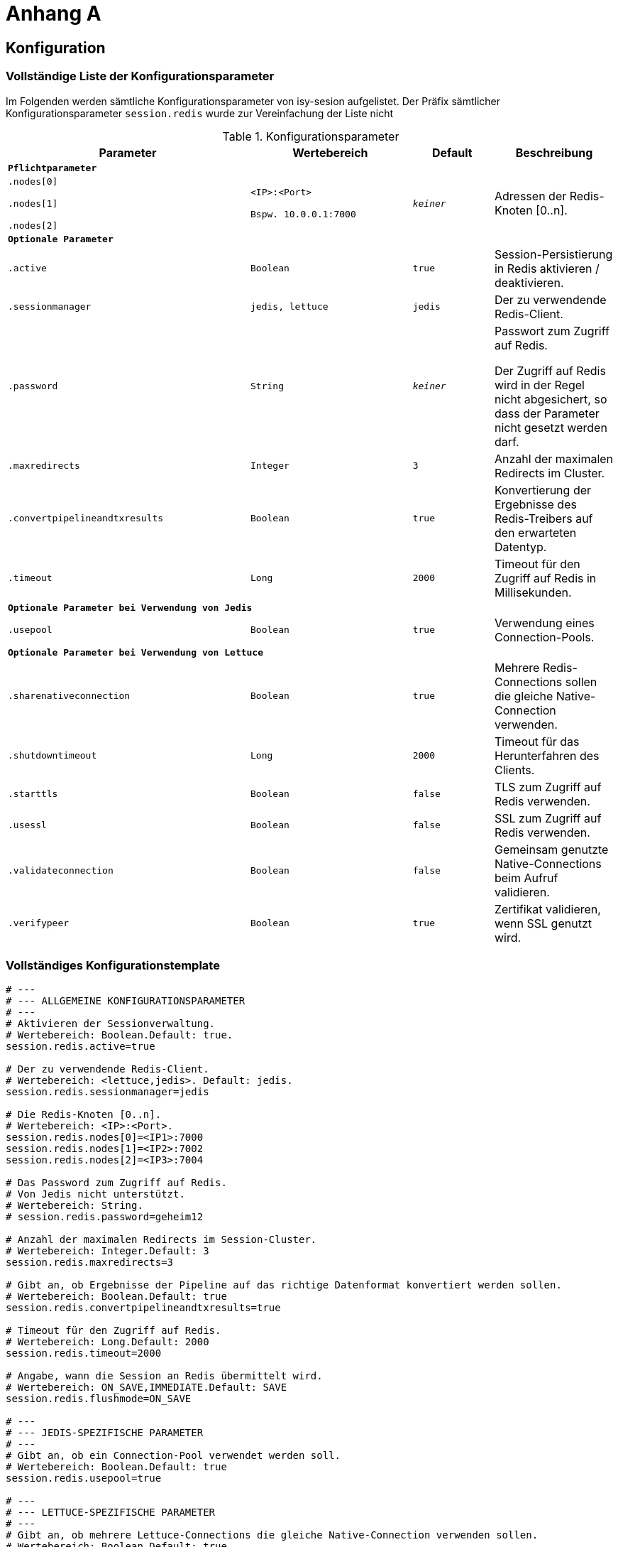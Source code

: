 [[AppendixA]]
= Anhang A

[[konfiguration]]
== Konfiguration

[[vollstaendige-liste-der-konfigurationsparameter]]
=== Vollständige Liste der Konfigurationsparameter

Im Folgenden werden sämtliche Konfigurationsparameter von isy-sesion aufgelistet.
Der Präfix sämtlicher Konfigurationsparameter `session.redis` wurde zur Vereinfachung der Liste nicht

:desc-table-Confip: Konfigurationsparameter
[id="table-Confip",reftext="{table-caption} {counter:tables}"]	
.{desc-table-Confip}
[cols="6m,4m,2m,3",options="header"]
|====
|Parameter |Wertebereich |Default |Beschreibung
4+|*Pflichtparameter*
|
$$.nodes[0]$$

$$.nodes[1]$$

$$.nodes[2]$$
|
$$<IP>:<Port>$$

Bspw.
10.0.0.1:7000

 |_keiner_ |Adressen der Redis-Knoten [0..n].
4+|*Optionale Parameter*
|.active |Boolean |true |Session-Persistierung in Redis aktivieren / deaktivieren.
|.sessionmanager |jedis, lettuce |jedis |Der zu verwendende Redis-Client.
|.password |String |_keiner_ a|
Passwort zum Zugriff auf Redis.

Der Zugriff auf Redis wird in der Regel nicht abgesichert, so dass der Parameter nicht gesetzt werden darf.

|.maxredirects |Integer |3 |Anzahl der maximalen Redirects im Cluster.
|.convertpipelineandtxresults |Boolean |true |Konvertierung der Ergebnisse des Redis-Treibers auf den erwarteten Datentyp.
|.timeout |Long |2000 |Timeout für den Zugriff auf Redis in Millisekunden.
4+|*Optionale Parameter bei Verwendung von Jedis*
|.usepool |Boolean |true |Verwendung eines Connection-Pools.
4+|*Optionale Parameter bei Verwendung von Lettuce*
|.sharenativeconnection |Boolean |true |Mehrere Redis-Connections sollen die gleiche Native-Connection verwenden.
|.shutdowntimeout |Long |2000 |Timeout für das Herunterfahren des Clients.
|.starttls |Boolean |false |TLS zum Zugriff auf Redis verwenden.
|.usessl |Boolean |false |SSL zum Zugriff auf Redis verwenden.
|.validateconnection |Boolean |false |Gemeinsam genutzte Native-Connections beim Aufruf validieren.
|.verifypeer |Boolean |true |Zertifikat validieren, wenn SSL genutzt wird.
|====

[[vollstaendiges-konfigurationstemplate]]
=== Vollständiges Konfigurationstemplate

[source,php]
----
# ---
# --- ALLGEMEINE KONFIGURATIONSPARAMETER
# ---
# Aktivieren der Sessionverwaltung.
# Wertebereich: Boolean.Default: true.
session.redis.active=true

# Der zu verwendende Redis-Client.
# Wertebereich: <lettuce,jedis>. Default: jedis.
session.redis.sessionmanager=jedis

# Die Redis-Knoten [0..n].
# Wertebereich: <IP>:<Port>.
session.redis.nodes[0]=<IP1>:7000
session.redis.nodes[1]=<IP2>:7002
session.redis.nodes[2]=<IP3>:7004

# Das Password zum Zugriff auf Redis.
# Von Jedis nicht unterstützt.
# Wertebereich: String.
# session.redis.password=geheim12

# Anzahl der maximalen Redirects im Session-Cluster.
# Wertebereich: Integer.Default: 3
session.redis.maxredirects=3

# Gibt an, ob Ergebnisse der Pipeline auf das richtige Datenformat konvertiert werden sollen.
# Wertebereich: Boolean.Default: true
session.redis.convertpipelineandtxresults=true

# Timeout für den Zugriff auf Redis.
# Wertebereich: Long.Default: 2000
session.redis.timeout=2000

# Angabe, wann die Session an Redis übermittelt wird.
# Wertebereich: ON_SAVE,IMMEDIATE.Default: SAVE
session.redis.flushmode=ON_SAVE

# ---
# --- JEDIS-SPEZIFISCHE PARAMETER
# ---
# Gibt an, ob ein Connection-Pool verwendet werden soll.
# Wertebereich: Boolean.Default: true
session.redis.usepool=true

# ---
# --- LETTUCE-SPEZIFISCHE PARAMETER
# ---
# Gibt an, ob mehrere Lettuce-Connections die gleiche Native-Connection verwenden sollen.
# Wertebereich: Boolean.Default: true
session.redis.sharenativeconnection=true

# Timeout für das Herunterfahren des Clients.
# Wertebereich: Long.Default: 2000
session.redis.shutdowntimeout=2000

# Gibt a, ob TLS verwendet werden soll.
# Wertebereich: Boolean.Default: false
session.redis.starttls=false

# Gibt a, ob SSL verwendet werden soll.
# Wertebereich: Boolean.Default: false
session.redis.usessl=false

# Aktiviert die Validierung von gemeinsam genutzen Native-Connections beim Aufruf.
# Wertebereich: Boolean.Default: false
session.redis.validateconnection=false

# Aktiviert Zertifikats-Validierung, wenn SSL genutzt wird.
# Wertebereich: Boolean.Default: true
session.redis.verifypeer=true
----

[[migration-von-plis-tomcat]]
== Migration von plis-tomcat

Zur Migration von plis-tomcat auf isy-session sind die in Kapitel <<einbindung-und-konfiguration>> 
beschriebenen Schritte analog durchzuführen.
Zusätzlich müssen folgende Bereinigungen vorgenommen werden.

.  **context.xml anpassen**: Den Session-Manager von plis-tomcat sowie das dazugehörende 
Valve aus der context.xml des Tomcats entfernen.
Dies betrifft die folgenden Einträge
+
[source,xml]
----
<Manager className="de.bund.bva.pliscommon.tomcat.session.JdbcSessionManager" configuration="/opt/<Anwendung>/tomcat/conf/sessionmanager.properties" />

<Valve className="de.bund.bva.pliscommon.tomcat.session.JdbcSessionManagerValve" />
----
+
*Anmerkung:* Dies ist bereits ausreichend, um das Session-Management durch plis-tomcat zu deaktivieren.
.  **plis-tomcat-<x.x.x>.jar entfernen**. Die Datei befindet sich im Ordner lib des Tomcats.
.  **sessionmanager.properties löschen**: Die Datei befindet sich im Ordner conf des Tomcats
.  **TOMCAT_SESSIONS Tabelle löschen**: Die Tabelle muss mit folgenden Befehl im Schema der Anwendung gelöscht werden:
+
DROP TABLE TOMCAT_SESSIONS

.  **DB-Skripte bereinigen**: Die Anlage der Tabelle TOMCAT_SESSIONS muss aus den Datenbankskripten 
der Anwendung entfernt werden, so dass diese bei einer Neuinstallation nicht wieder angelegt wird.
.  *UCP aus Tomcat entfernen und in WAR-Datei aufnehmen:* Beim Einsatz von plis-tomcat wurde der Oracle 
UCP im lib-Verzeichnis des Tomcats abgelegt.
Die WAR-Datei der Webanwendung beinhaltet den Oracle UCP hierbei nicht (Maven-Depency im Scope „provided“). 
Mit isy-session benötigt der Tomcat selbst keine Datenbankverbindung mehr. Daher muss
..  der Oracle UCP aus dem lib-Verzeichnis des Tomcats entfernt und
..  die Angabe des Scopes der Maven-Dependency auf den UCP in der Webanwendung entfernt werden, so 
dass der UCP mit in die WAR-Datei aufgenommen wird.

